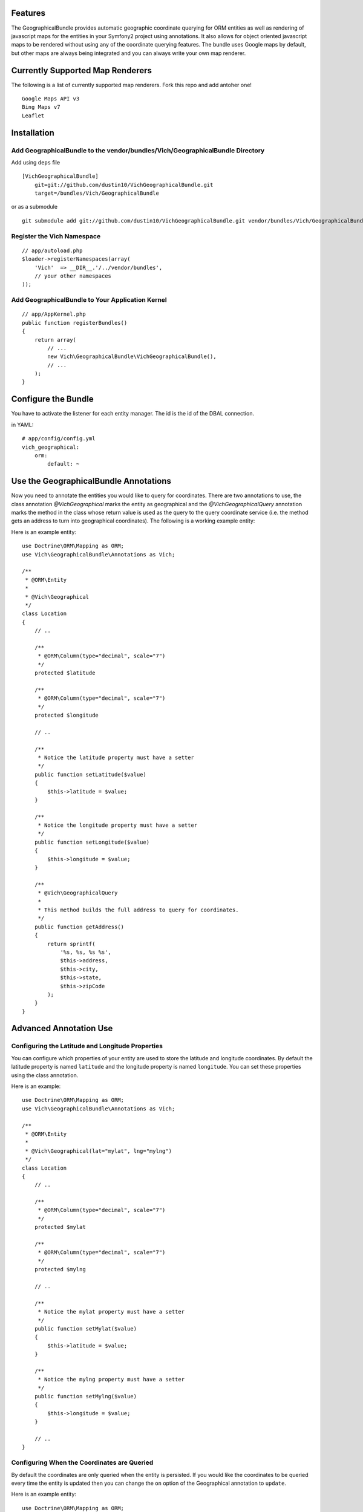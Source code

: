 Features
========

The GeographicalBundle provides automatic geographic coordinate querying for ORM 
entities as well as rendering of javascript maps for the entities in your Symfony2 project using 
annotations. It also allows for object oriented javascript maps to be rendered without 
using any of the coordinate querying features. The bundle uses Google maps by default, but other 
maps are always being integrated and you can always write your own map renderer.

Currently Supported Map Renderers
=================================

The following is a list of currently supported map renderers. Fork this repo and 
add antoher one!

::

    Google Maps API v3
    Bing Maps v7
    Leaflet

Installation
============

Add GeographicalBundle to the vendor/bundles/Vich/GeographicalBundle Directory
------------------------------------------------------------------------------

Add using ``deps`` file

::

    [VichGeographicalBundle]
        git=git://github.com/dustin10/VichGeographicalBundle.git
        target=/bundles/Vich/GeographicalBundle

or as a submodule

::

    git submodule add git://github.com/dustin10/VichGeographicalBundle.git vendor/bundles/Vich/GeographicalBundle

Register the Vich Namespace
---------------------------

::

    // app/autoload.php
    $loader->registerNamespaces(array(
        'Vich'  => __DIR__.'/../vendor/bundles',
        // your other namespaces
    ));

Add GeographicalBundle to Your Application Kernel
-------------------------------------------------

::

    // app/AppKernel.php
    public function registerBundles()
    {
        return array(
            // ...
            new Vich\GeographicalBundle\VichGeographicalBundle(),
            // ...
        );
    }

Configure the Bundle
====================

You have to activate the listener for each entity manager. The id is the id of 
the DBAL connection.

in YAML::

    # app/config/config.yml
    vich_geographical:
        orm:
            default: ~


Use the GeographicalBundle Annotations
======================================

Now you need to annotate the entities you would like to query for coordinates. 
There are two annotations to use, the class annotation `@Vich\Geographical` 
marks the entity as geographical and the `@Vich\GeographicalQuery` annotation 
marks the method in the class whose return value is used as the query to the 
query coordinate service (i.e. the method gets an address to turn into geographical 
coordinates). The following is a working example entity:

Here is an example entity::

    use Doctrine\ORM\Mapping as ORM;
    use Vich\GeographicalBundle\Annotations as Vich;

    /**
     * @ORM\Entity
     *
     * @Vich\Geographical
     */
    class Location
    {
        // ..
        
        /**
         * @ORM\Column(type="decimal", scale="7")
         */
        protected $latitude

        /**
         * @ORM\Column(type="decimal", scale="7")
         */
        protected $longitude

        // ..

        /**
         * Notice the latitude property must have a setter
         */
        public function setLatitude($value)
        {
            $this->latitude = $value;
        }

        /**
         * Notice the longitude property must have a setter
         */
        public function setLongitude($value)
        {
            $this->longitude = $value;
        }

        /**
         * @Vich\GeographicalQuery
         *
         * This method builds the full address to query for coordinates.
         */
        public function getAddress()
        {
            return sprintf(
                '%s, %s, %s %s',
                $this->address,
                $this->city,
                $this->state,
                $this->zipCode
            );
        }
    }

Advanced Annotation Use
=======================

Configuring the Latitude and Longitude Properties
-------------------------------------------------

You can configure which properties of your entity are used to store the latitude 
and longitude coordinates. By default the latitude property is named ``latitude`` and 
the longitude property is named ``longitude``. You can set these properties using the 
class annotation.

Here is an example::

    use Doctrine\ORM\Mapping as ORM;
    use Vich\GeographicalBundle\Annotations as Vich;

    /**
     * @ORM\Entity
     *
     * @Vich\Geographical(lat="mylat", lng="mylng")
     */
    class Location
    {
        // ..
        
        /**
         * @ORM\Column(type="decimal", scale="7")
         */
        protected $mylat

        /**
         * @ORM\Column(type="decimal", scale="7")
         */
        protected $mylng

        // ..

        /**
         * Notice the mylat property must have a setter
         */
        public function setMylat($value)
        {
            $this->latitude = $value;
        }

        /**
         * Notice the mylng property must have a setter
         */
        public function setMylng($value)
        {
            $this->longitude = $value;
        }

        // ..
    }

Configuring When the Coordinates are Queried
--------------------------------------------

By default the coordinates are only queried when the entity is persisted. If you 
would like the coordinates to be queried every time the entity is updated then 
you can change the ``on`` option of the Geographical annotation to ``update``.

Here is an example entity::

    use Doctrine\ORM\Mapping as ORM;
    use Vich\GeographicalBundle\Annotations as Vich;

    /**
     * @ORM\Entity
     *
     * @Vich\Geographical(on="update")
     */
    class Location
    {
        // ..
        

Overriding the Coordinate Query Service
---------------------------------------

You can change the query service used to get the coordinates by creating your own 
class which implements ``Vich\GeographicalBundle\QueryService\QueryServiceInterface``. 
By default Google is used.

in YAML::

    # app/config.yml
    vich_geographical:
        orm:
            default: ~
        class:
            query_service: Foo\BarBundle\QueryService\MyQueryService

Twig Integration
================

The GeographicalBundle comes fully equipped with Twig functions to render your 
geographically aware entities using Google Maps API v3 or any mapping service you like, 
as the map rendering is easily overriden. It also allows you to 
create and render maps in an object oriented way without using the 
annotation and features of the bundle for entities. Note: The Twig extensions 
are NOT enabled by default.

Enabling the Twig Extensions
----------------------------

To gain access to the Twig functions packaged with the bundle you must enable them 
in the configuration file.

in YAML::

    #app/config.yml
    vich_geographical:
        twig:
            enabled: true

Creating a Map Class
--------------------

To display a map for your entity first you need to create a class that extends the 
base ``Vich\GeographicalBundle\Map\Map`` class. A good namespace for your map classes 
is ``Map``, but this is not required.

::

    // src/Vendor/MyBundle/Map/LocationMap.php

    namespace Vich\GeographicalBundleExampleBundle\Map;

    use Vich\GeographicalBundle\Map\Map;

    /**
     * LocationMap.
     */
    class LocationMap extends Map
    {
        /**
         * Constructs a new instance of LocationMap.
         */
        public function __construct()
        {
            parent::__construct();

            // configure your map in the constructor 
            // by setting the options

            $this->setAutoZoom(true);
            $this->setContainerId('map_canvas');
            $this->setWidth(500);
            $this->setHeight(350);
        }
    }

Declare the Map as a Service
----------------------------

In order for the map to be available in the Twig templates you need to declare 
your map as a service and then tag it with the ``vichgeo.map`` tag and give it 
an alias so that you can refer to it in the template.

in XML::

    # Resources/config/map.xml
    <?xml version="1.0" encoding="UTF-8" ?>

    <container xmlns="http://symfony.com/schema/dic/services"
        xmlns:xsi="http://www.w3.org/2001/XMLSchema-instance"
        xsi:schemaLocation="http://symfony.com/schema/dic/services http://symfony.com/schema/dic/services/services-1.0.xsd">
    
        <services>
        
            <service id="vich_geographical_bundle_example.map.location" class="Vich\GeographicalBundleExampleBundle\Map\LocationMap">
                <tag name="vichgeo.map" alias="location" />
            </service>
        
        </services>
    
    </container>

Import the Map Services
-----------------------

Now that you have declared your maps as services you need to import them in the 
``config.yml`` file of your application.

in YML::

    # app/config/config.yml
    imports:
        - { resource: "@MyBundle/Resources/config/map.xml" }

Rendering a Map In Twig
-----------------------

Now that our maps have been declared as services, tagged and imported into the 
application, we are ready to use render them.

You can include any javascripts the map renderer needs in your ``<head>``
section with the ``vichgeo_include_js`` Twig function.

    {{ vichgeo_include_js() }}

If your map renderer requires any stylesheets then you can render them in your ``<head>`` 
section by using the ``vichgeo_include_css`` function.

    {{ vichgeo_include_css() }}

The ``vichgeo_map_for`` Twig function will render the map with the alias specified 
by the first parameter and will use the entity or array of entities passed into 
the second parameter. The function will automatically read the annotations of 
your entities and fetch the coordinates for the map marker.

::

    {{ vichgeo_map_for('location', location) }}

If you have a pre-configured map that you would like to render that doesn't need 
any entities specified, then you can use the ``vichgeo_map`` Twig function.

::

    {{ vichgeo_map('location') }}

Popup Info Windows
==================

Support has been added for popup info windows when map markers are clicked. Use 
the ``setShowInfoWindowsForMarkers`` setter of the ``Map`` class to activate or 
deactivate (default) this feature. A default template for the content of the 
popup has been provided, but it is strongly recommended that you create a twig/php 
template for the popup window as the default one only displays the string 
representation of the entity.

Configure Your Template
-----------------------

In the bundle configuration, you specify which template the bundle should use to 
generate the html content of your info window popup.

in YAML::

    #app/config.yml
    vich_geographical:
        templating:
            info_window: MyBundle:Geographical:popup.html.twig

This example configures the bundle to use the ``popup.html.twig`` template. Your 
template will be passed the entity that the map marker represents. The template 
variable name is ``obj``. Below is the default twig template.

::

    {% spaceless %}
        <div class="vich_info_window">
            <span>{{ obj }}</span>
        </div>
    {% endspaceless %}

Example of a Pre-Configured Map
===============================

A pre-configured map is a map that does not use entities that are marked up with 
the GeographicalBundle annotations. Rendering a pre-configured map is no different 
than rendering a map for entities except for the Twig function used and how you 
add markers to the map.

An example pre-configured map class::

    // src/Vendor/MyBundle/Map/LocationMap.php

    namespace Vich\GeographicalBundleExampleBundle\Map;

    use Vich\GeographicalBundle\Map\Map;
    use Vich\GeographicalBundle\Map\MapMarker;
    use Doctrine\ORM\EntityManager;

    /**
     * PreConfiguredMap.
     */
    class PreConfiguredMap extends Map
    {
        /**
         * Constructs a new instance of LocationMap.
         */
        public function __construct(EntityManager $em)
        {
            parent::__construct();

            // set some options
            $this->setAutoZoom(true);
            $this->setShowMapTypeControl(true);
            $this->setShowZoomControl(true):

            // do something here with the EntityManager to get your entities

            foreach ($entities as $entity) {
                $this->addMarker(new MapMarker($entity->getLat(), $entity->getLng()));
            }
        }
    }

In this map, an example of injecting the EntityManager to fetch some locations 
from the database has been used, but you can get your location info however you see 
fit.

The service definition for this map would be a little different because we have 
injected the EntityManager into it.

in XML::

    # Resources/config/map.xml
    <?xml version="1.0" encoding="UTF-8" ?>

    <container xmlns="http://symfony.com/schema/dic/services"
        xmlns:xsi="http://www.w3.org/2001/XMLSchema-instance"
        xsi:schemaLocation="http://symfony.com/schema/dic/services http://symfony.com/schema/dic/services/services-1.0.xsd">
    
        <services>
        
            <service id="vich_geographical_bundle_example.map.pre_configured" class="Vich\GeographicalBundleExampleBundle\Map\PreConfiguredMap">
                <tag name="vichgeo.map" alias="pre_configured" />
                <argument type="service" id="doctrine.orm.entity_manager" />
            </service>
        
        </services>
    
    </container>

Instead of using ``vichgeo_map_for`` to render the map, a pre-configured map is 
rendered with ``vichgeo_map``.

::

    {{ vichgeo_map('pre_configured') }}

Creating Your Own Map Renderer
==============================

You can create your own map renderer by creating a class that extends 
``Vich\GeographcialBundle\Map\Renderer\AbstractMapRenderer`` or by implementing 
the ``Vich\GeographicalBundle\Map\Renderer\MapRendererInterface``.

Verbose Configuration Reference
===============================
::

    #app/config.yml
    vich_geographical:
        orm:
            default:
                enabled: true
        twig:
            enabled: true
                
        class:
            query_service: Vich\GeographicalBundle\QueryService\GoogleQueryService
            map_renderer: Vich\GeographicalBundle\Map\Renderer\GoogleMapRenderer

            # jQuery aware google map renderer available
            # map_renderer: Vich\GeographicalBundle\Map\Renderer\jQueryAwareGoogleMapRenderer

            # Bing map renderer available
            # map_renderer: Vich\GeographicalBundle\Map\Renderer\BingMapRenderer

            # Leaflet map renderer available
            # map_renderer: Vich\GeographicalBundle\Map\Renderer\LeafletMapRenderer

        templating:
            engine: twig # or php
            info_window: VichGeographicalBundle:InfoWindow:default.html.twig

        # if you specify the Leaflet map renderer then add your api key as follows
        leaflet:
            api_key: my_api_key

        # if you specify the Bing map renderer then add your api key as follows
        bing:
            apk_key: my_api_key